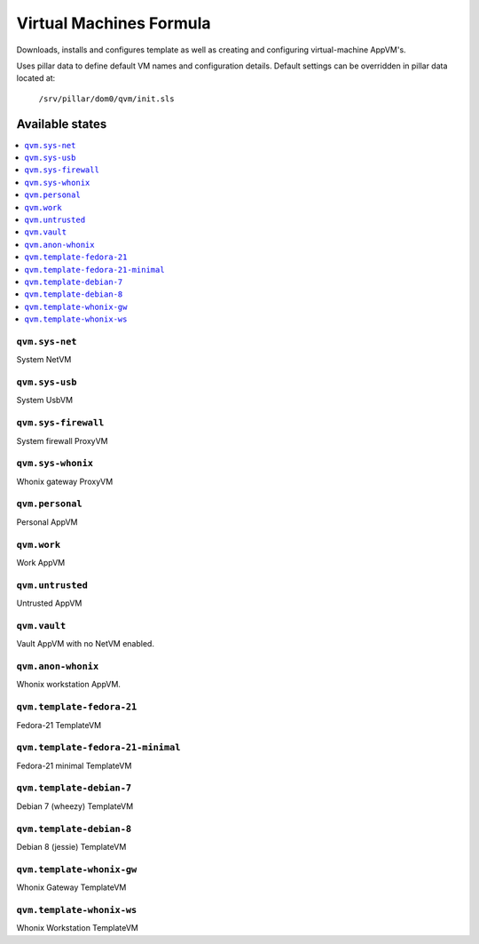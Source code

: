 ========================
Virtual Machines Formula
========================

Downloads, installs and configures template as well as creating and
configuring virtual-machine AppVM's.

Uses pillar data to define default VM names and configuration details.  Default
settings can be overridden in pillar data located at:
    ``/srv/pillar/dom0/qvm/init.sls``

Available states
================

.. contents::
    :local:

``qvm.sys-net``
---------------
System NetVM

``qvm.sys-usb``
---------------
System UsbVM

``qvm.sys-firewall``
--------------------
System firewall ProxyVM

``qvm.sys-whonix``
------------------
Whonix gateway ProxyVM

``qvm.personal``
----------------
Personal AppVM

``qvm.work``
------------
Work AppVM

``qvm.untrusted``
-----------------
Untrusted AppVM

``qvm.vault``
-------------
Vault AppVM with no NetVM enabled.

``qvm.anon-whonix``
-------------------
Whonix workstation AppVM.

``qvm.template-fedora-21``
--------------------------
Fedora-21 TemplateVM

``qvm.template-fedora-21-minimal``
----------------------------------
Fedora-21 minimal TemplateVM

``qvm.template-debian-7``
-------------------------
Debian 7 (wheezy) TemplateVM

``qvm.template-debian-8``
-------------------------
Debian 8 (jessie) TemplateVM

``qvm.template-whonix-gw``
--------------------------
Whonix Gateway TemplateVM

``qvm.template-whonix-ws``
--------------------------
Whonix Workstation TemplateVM
